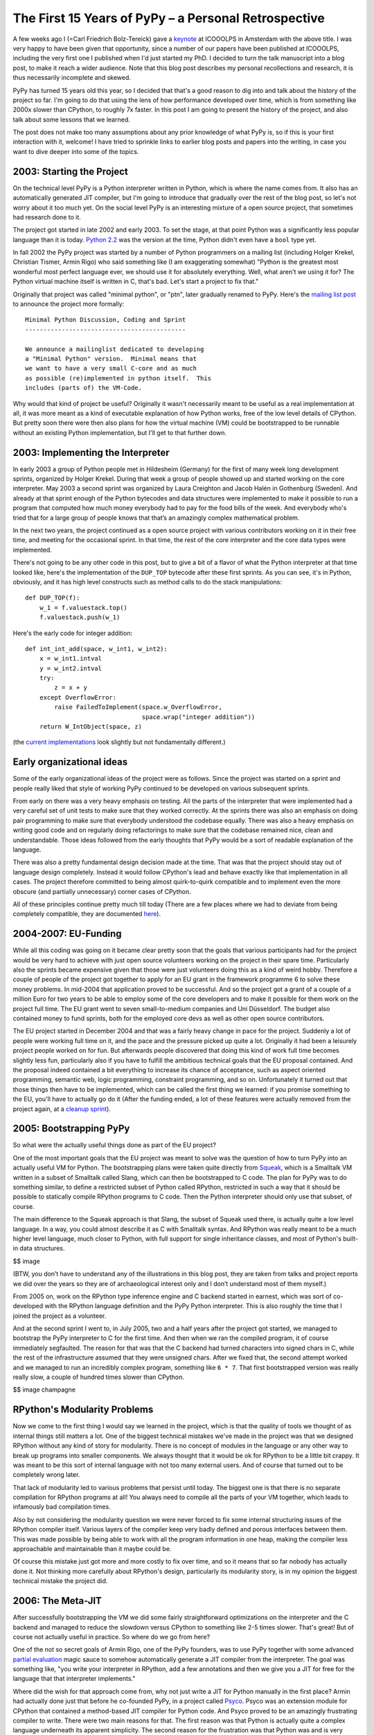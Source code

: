 The First 15 Years of PyPy – a Personal Retrospective
========================================================

A few weeks ago I (=Carl Friedrich Bolz-Tereick) gave a keynote_ at ICOOOLPS in
Amsterdam with the above title. I was very happy to have been given that
opportunity, since a number of our papers have been published at ICOOOLPS,
including the very first one I published when I'd just started my PhD. I decided
to turn the talk manuscript into a blog post, to make it reach a wider audience.
Note that this blog post describes my personal recollections and research, it is
thus necessarily incomplete and skewed.

.. _keynote: https://conf.researchr.org/event/ecoop-issta-2018/icooolps-2018-papers-tbd-15-years-of-pypy-a-retrospective

PyPy has turned 15 years old this year, so I decided that that's a good reason
to dig into and talk about the history of the project so far. I'm going to do
that using the lens of how performance developed over time, which is from
something like 2000x slower than CPython, to roughly 7x faster. In this post
I am going to present the history of the project, and also talk about some
lessons that we learned.

The post does not make too many assumptions about any prior knowledge of what
PyPy is, so if this is your first interaction with it, welcome! I have tried to
sprinkle links to earlier blog posts and papers into the writing, in case you
want to dive deeper into some of the topics.


2003: Starting the Project
----------------------------

On the technical level PyPy is a Python interpreter written in Python, which is
where the name comes from. It also has an automatically generated JIT compiler,
but I'm going to introduce that gradually over the rest of the blog post, so
let's not worry about it too much yet. On the social level PyPy is an
interesting mixture of a open source project, that sometimes had research done
to it.

The project got started in late 2002 and early 2003. To set the stage, at that
point Python was a significantly less popular language than it is today. `Python
2.2`_ was the version at the time, Python didn't even have a ``bool`` type yet.

.. _`Python 2.2`: https://www.python.org/download/releases/2.2/

In fall 2002 the PyPy project was started by a number of Python programmers on a
mailing list (including Holger Krekel, Christian Tismer, Armin Rigo) who said
something like (I am exaggerating somewhat) "Python is the greatest most
wonderful most perfect language ever, we should use it for absolutely
everything. Well, what aren't we using it for? The Python virtual machine itself
is written in C, that's bad. Let's start a project to fix that."

Originally that project was called "minimal python", or "ptn", later gradually
renamed to PyPy. Here's the `mailing list post`_ to announce the project more
formally::

    Minimal Python Discussion, Coding and Sprint
    --------------------------------------------

    We announce a mailinglist dedicated to developing
    a "Minimal Python" version.  Minimal means that
    we want to have a very small C-core and as much
    as possible (re)implemented in python itself.  This
    includes (parts of) the VM-Code.


.. _`mailing list post`: https://mail.python.org/pipermail/python-list/2003-January/235289.html


Why would that kind of project be useful? Originally it wasn't necessarily meant
to be useful as a real implementation at all, it was more meant as a kind of
executable explanation of how Python works, free of the low level details of
CPython. But pretty soon there were then also plans for how the virtual machine
(VM) could be bootstrapped to be runnable without an existing Python
implementation, but I'll get to that further down.


2003: Implementing the Interpreter
------------------------------------

In early 2003 a group of Python people met in Hildesheim (Germany) for the first
of many week long development sprints, organized by Holger Krekel. During that
week a group of people showed up and started working on the core interpreter.
May 2003 a second sprint was organized by Laura Creighton and Jacob Halén in
Gothenburg (Sweden). And already at that sprint enough of the Python bytecodes
and data structures were implemented to make it possible to run a program that
computed how much money everybody had to pay for the food bills of the week. And
everybody who's tried that for a large group of people knows that that’s an
amazingly complex mathematical problem.

In the next two years, the project continued as a open source project with
various contributors working on it in their free time, and meeting for the
occasional sprint. In that time, the rest of the core interpreter and the core
data types were implemented.

There's not going to be any other code in this post, but to give a bit of a
flavor of what the Python interpreter at that time looked like, here's the
implementation of the ``DUP_TOP`` bytecode after these first sprints. As you can
see, it's in Python, obviously, and it has high level constructs such as method
calls to do the stack manipulations::

    def DUP_TOP(f):
        w_1 = f.valuestack.top()
        f.valuestack.push(w_1)


Here's the early code for integer addition::

    def int_int_add(space, w_int1, w_int2):
        x = w_int1.intval
        y = w_int2.intval
        try:
            z = x + y
        except OverflowError:
            raise FailedToImplement(space.w_OverflowError,
                                    space.wrap("integer addition"))
        return W_IntObject(space, z)

(the current_ implementations_ look slightly but not fundamentally different.)

.. _current: https://bitbucket.org/pypy/pypy/src/090965df249b458918fbcbd0a407b40d2a3d29b4/pypy/interpreter/pyopcode.py?at=default&fileviewer=file-view-default#pyopcode.py-577
.. _implementations: https://bitbucket.org/pypy/pypy/src/090965df249b458918fbcbd0a407b40d2a3d29b4/pypy/objspace/std/intobject.py?at=default&fileviewer=file-view-default#intobject.py-561

Early organizational ideas
-----------------------------

Some of the early organizational ideas of the project were as follows. Since the
project was started on a sprint and people really liked that style of working
PyPy continued to be developed on various subsequent sprints.

From early on there was a very heavy emphasis on testing. All the parts of the
interpreter that were implemented had a very careful set of unit tests to make
sure that they worked correctly. At the sprints there was also an emphasis on
doing pair programming to make sure that everybody understood the codebase
equally. There was also a heavy emphasis on writing good code and on regularly
doing refactorings to make sure that the codebase remained nice, clean and
understandable. Those ideas followed from the early thoughts that PyPy would be
a sort of readable explanation of the language.

There was also a pretty fundamental design decision made at the time. That was
that the project should stay out of language design completely. Instead it would
follow CPython's lead and behave exactly like that implementation in all cases.
The project therefore committed to being almost quirk-to-quirk compatible and to
implement even the more obscure (and partially unnecessary) corner cases of
CPython.

All of these principles continue pretty much till today (There are a few places
where we had to deviate from being completely compatible, they are documented
here__).

.. __: http://doc.pypy.org/en/latest/cpython_differences.html


2004-2007: EU-Funding
----------------------

While all this coding was going on it became clear pretty soon that the goals
that various participants had for the project would be very hard to achieve with
just open source volunteers working on the project in their spare time.
Particularly also the sprints became expensive given that those were just
volunteers doing this as a kind of weird hobby. Therefore a couple of people of
the project got together to apply for an EU grant in the framework programme 6
to solve these money problems. In mid-2004 that application proved to be
successful. And so the project got a grant of a couple of a million Euro for
two years to be able to employ some of the core developers and to make it
possible for them work on the project full time. The EU grant went to seven
small-to-medium companies and Uni Düsseldorf. The budget also contained money to
fund sprints, both for the employed core devs as well as other open source
contributors.

The EU project started in December 2004 and that was a fairly heavy change in
pace for the project. Suddenly a lot of people were working full time on it, and
the pace and the pressure picked up quite a lot. Originally it had been a
leisurely project people worked on for fun. But afterwards people discovered
that doing this kind of work full time becomes slightly less fun, particularly
also if you have to fulfill the ambitious technical goals that the EU proposal
contained. And the proposal indeed contained a bit everything to increase its
chance of acceptance, such as aspect oriented programming, semantic web, logic
programming, constraint programming, and so on. Unfortunately it
turned out that those things then have to be implemented, which can be called
the first thing we learned: if you promise something to the EU, you'll have to
actually go do it (After the funding ended, a lot of these features were
actually removed from the project again, at a `cleanup sprint`_).

.. _`cleanup sprint`: https://morepypy.blogspot.com/2007/11/sprint-pictures.html


2005: Bootstrapping PyPy
----------------------------

So what were the actually useful things done as part of the EU project?

One of the most important goals that the EU project was meant to solve was the
question of how to turn PyPy into an actually useful VM for Python. The
bootstrapping plans were taken quite directly from Squeak_, which is a Smalltalk
VM written in a subset of Smalltalk called Slang, which can then be bootstrapped
to C code. The plan for PyPy was to do something similar, to define a restricted
subset of Python called RPython, restricted in such a way that it should be
possible to statically compile RPython programs to C code. Then the Python
interpreter should only use that subset, of course.

.. _Squeak: http://wiki.squeak.org/squeak

The main difference to the Squeak approach is that Slang, the subset of Squeak
used there, is actually quite a low level language. In a way, you could almost
describe it as C with Smalltalk syntax. And RPython was really meant to be a
much higher level language, much closer to Python, with full support for single
inheritance classes, and most of Python's built-in data structures.

$$ image

(BTW, you don’t have to understand any of the illustrations in this blog post,
they are taken from talks and project reports we did over the years so they are
of archaeological interest only and I don’t understand most of them myself.)

From 2005 on, work on the RPython type inference engine and C backend started in
earnest, which was sort of co-developed with the RPython language definition and
the PyPy Python interpreter. This is also roughly the time that I joined the
project as a volunteer.

And at the second sprint I went to, in July 2005, two and a half years after the
project got started, we managed to bootstrap the PyPy interpreter to C for the
first time. And then when we ran the compiled program, it of course immediately
segfaulted. The reason for that was that the C backend had turned characters
into signed chars in C, while the rest of the infrastructure assumed that they
were unsigned chars. After we fixed that, the second attempt worked and we
managed to run an incredibly complex program, something like ``6 * 7``. That
first bootstrapped version was really really slow, a couple of hundred times
slower than CPython.

$$ image champagne

RPython's Modularity Problems
--------------------------------

Now we come to the first thing I would say we learned in the project, which is
that the quality of tools we thought of as internal things still matters a lot.
One of the biggest technical mistakes we've made in the project was that we
designed RPython without any kind of story for modularity. There is no concept
of modules in the language or any other way to break up programs into smaller
components. We always thought that it would be ok for RPython to be a little bit
crappy. It was meant to be this sort of internal language with not too many
external users. And of course that turned out to be completely wrong later.

That lack of modularity led to various problems that persist until today. The
biggest one is that there is no separate compilation for RPython programs at
all! You always need to compile all the parts of your VM together, which leads
to infamously bad compilation times.

Also by not considering the modularity question we were never forced to fix
some internal structuring issues of the RPython compiler itself.
Various layers of the compiler keep very badly defined and porous interfaces between
them. This was made possible by being able to work with all the program information in one heap,
making the compiler less approachable and maintainable than it maybe could be.

Of course this mistake just got more and more costly to fix over time, 
and so it means that so far nobody has actually done it. 
Not thinking more carefully about RPython's design, particularly its
modularity story, is in my opinion the biggest technical mistake the project
did.


2006: The Meta-JIT
-------------------

After successfully bootstrapping the VM we did some fairly straightforward
optimizations on the interpreter and the C backend and managed to reduce the
slowdown versus CPython to something like 2-5 times slower. That's great! But of
course not actually useful in practice. So where do we go from here?

One of the not so secret goals of Armin Rigo, one of the PyPy founders, was to
use PyPy together with some advanced `partial evaluation`_ magic sauce to
somehow automatically generate a JIT compiler from the interpreter. The goal was
something like, "you write your interpreter in RPython, add a few annotations
and then we give you a JIT for free for the language that that interpreter
implements." 

.. _`partial evaluation`: https://en.wikipedia.org/wiki/Partial_evaluation

Where did the wish for that approach come from, why not just write a JIT for
Python manually in the first place? Armin had actually done just that before he
co-founded PyPy, in a project called Psyco_. Psyco was an extension module for
CPython that contained a method-based JIT compiler for Python code. And Psyco
proved to be an amazingly frustrating compiler to write. There were two main
reasons for that. The first reason was that Python is actually quite a complex
language underneath its apparent simplicity. The second reason for the
frustration was that Python was and is very much an alive language, that gains
new features in the language core in every version. So every time a new Python
version came out, Armin had to do fundamental changes and rewrites to Psyco, and
he was getting pretty frustrated with it. So he hoped that that effort could be
diminished by not writing the JIT for PyPy by hand at all. Instead, the goal was
to generate a method-based JIT from the interpreter automatically. By taking the
interpreter, and applying a kind of advanced transformation to it, that would
turn it into a method-based JIT. And all that would still be translated into a
C-based VM, of course.

.. _Psyco: http://psyco.sourceforge.net/


$$ image from Psyco presentation at EuroPython 2002


The First JIT Generator
----------------------------

From early 2006 on until the end of the EU project a lot of work went into
writing such a JIT generator. The idea was to base it on runtime partial
evaluation. Partial evaluation is an old idea in computer science. It's supposed
to be a way to automatically turn interpreters for a language into a compiler
for that same language. Since PyPy was trying to generate a JIT compiler, which
is in any case necessary to get good performance for a dynamic language like
Python, the partial evaluation was going to happen at runtime.

There are various ways to look at partial evaluation, but if you've never heard
of it before, a simple way to view it is that it will compile a Python function
by gluing together the implementations of the bytecodes of that function and
optimizing the result.

The main new ideas of PyPy's partial-evaluation based JIT generator as opposed
to earlier partial-evaluation approaches are the ideas of "promote" and the idea
of "virtuals". Both of these techniques still remain in use today in PyPy. I'm
going on a slight technical diversion now, to give a high level explanation of
what those ideas are for. 

$$ image timeshifter


Promote
--------

One important ingredient of any JIT compiler is the ability to do runtime
feedback. Runtime feedback is most commonly used to know something about which
concrete types are used by a program in practice. Promote is basically a way to
easily introduce runtime feedback into the JIT produced by the JIT generator.
It's an annotation_ the implementer of a language can use to express their wish
that specialization should happen at *this* point. This mechanism can be used to
express `all kinds of`_ runtime feedback, moving values from the interpreter
into the compiler, whether they be types or other things.

.. _annotation: https://morepypy.blogspot.com/2011/03/controlling-tracing-of-interpreter-with_15.html
.. _`all kinds of`: https://morepypy.blogspot.com/2011/03/controlling-tracing-of-interpreter-with_21.html


Virtuals
----------

Virtuals are a very aggressive form of `partial escape analysis`_. A dynamic
language often puts a lot of pressure on the garbage collector, since most
primitive types (like integers, floats and strings) are boxed in the heap, and
new boxes are allocated all the time.

With the help of virtuals a very significant portion of all allocations in the
generated machine code can be removed fully. And even if they can't be removed
fully, often the allocation can be delayed, or moved into an error path or even
into a deoptimization_ path and thus disappear from the generated machine code
completely.

.. _`partial escape analysis`: http://www.ssw.uni-linz.ac.at/Research/Papers/Stadler14/Stadler2014-CGO-PEA.pdf
.. _deoptimization: http://bibliography.selflanguage.org/_static/dynamic-deoptimization.pdf

This optimization really is the super-power of PyPy's optimizer, since it
doesn't work only for primitive boxes but for any kind of object allocated on
the heap with predictable lifetime.

As an aside, while this kind of partial escape analysis is sort of new for
object-oriented languages, it has actually existed in Prolog-based partial
evaluation systems since the 80s, because it's just extremely natural there.


JIT Status 2007
-----------------

So, back to our history. We're now in 2007, at the end of the EU project (you
can find the EU-reports we wrote during the projects here_). The EU project
successfully finished, we survived the final review with the EU. So, what's the
status of the JIT generator? It works kind of, it can be applied to PyPy. It
produces a VM with a JIT that will turn Python code into machine code at runtime
and run it. However, that machine code is not particularly fast. Also, it tends
to generate many megabytes of machine code even for small Python programs. While
it's always faster than PyPy without JIT, it's only sometimes faster than
CPython, and most of the time Psyco still beats it. On the one hand, this is
still an amazing achievement! It's arguably the biggest application of partial
evaluation at this point in time! On the other hand, it's still quite 
disappointing in practice, particularly in the context of the hyper optimistic
"we'll surpass the speed of Psyco easily, because partial evaluation" assurances
we gave to ourselves throughout the early project years.

.. _here: http://doc.pypy.org/en/latest/index-report.html


2007: RSqueak and other languages
-------------------------------------

After the EU project ended we did all kinds of things. Like sleep for a month
for example, and have the cleanup sprint that I already mentioned. We also had a
slightly unusual sprint in Bern, with members of the `Software Composition
Group`_ of Oscar Nierstrasz. As I wrote above, PyPy had been heavily influenced
by Squeak Smalltalk, and that group is a heavy user of Squeak, so we wanted to
see how to collaborate with them. At the beginning of the sprint, we decided
together that the goal of that week should be to try to write a Squeak virtual
machine in RPython, and at the end of the week we'd gotten surprisingly far with
that goal. Basically most of the bytecodes and the Smalltalk object system
worked, we had written an image loader and could run some benchmarks (during the
sprint we also regularly updated a blog_, the success of which led us to start_
the PyPy blog).

.. _blog: http://pypysqueak.blogspot.com/

.. _start: https://morepypy.blogspot.com/2007/10/first-post.html

The development of the Squeak interpreter was very interesting for the project,
because it was the first real step that moved RPython from being an
implementation detail of PyPy to be a more interesting project in its own right.
Basically a language to write interpreters in, with the eventual promise to get
a JIT for that language sort of for free. That Squeak implementation is now
called RSqueak_ ("Research Squeak").

.. _`Software Composition Group`: http://scg.unibe.ch/
.. _RSqueak: https://github.com/hpi-swa/RSqueak

I'll not go into more details about any of the other language implementations in
RPython in this post, but over the years we've had a large variety of language
of them done by various people and groups, most of them as research vehicles,
but also some as real language implementations. Some very cool research results
came out of these efforts, here's a slightly outdated `list of some of them`_.

.. _`list of some of them`: https://rpython.readthedocs.io/en/latest/examples.html


The use of RPython for other languages complicated the PyPy narrative a lot, and
in a way we never managed to recover the simplicity of the original project
description "PyPy is Python in Python". Because now it's something like "we have
this somewhat strange language, a subset of Python, that's called RPython, and
it's good to write interpreters in. And if you do that, we'll give you a JIT for
almost free. And also, we used that language to write a Python implementation,
called PyPy.". It just doesn't roll off the tongue as nicely.




2008-2009: Four More JIT Generators
------------------------------------

Back to the JIT. After writing the first JIT generator as part of the EU
project, with somewhat mixed results, we actually wrote several more JIT
generator prototypes with different architectures to try to solve some of the
problems of the first approach. To give an impression of these prototypes,
here’s a list of them.

- The second JIT generator we started working on in 2008 behaved exactly like
  the first one, but had a meta-interpreter based architecture, to make it more
  flexible and easier to experiment with.

- The third one was an experiment based on the second one which changed
  compilation strategy. While the previous two had compiled many control flow
  paths of the currently compiled function eagerly, that third JIT was sort of
  maximally lazy and stopped compilation at every control flow split to avoid
  guessing which path would actually be useful later when executing the code.
  This was an attempt to reduce the problem of the first JIT generating way too
  much machine code. Only later, when execution went down one of the not yet
  compiled paths would it continue compiling more code.

- The fourth JIT generator was a pretty strange prototype, a runtime partial
  evaluator for Prolog, to experiment with various specialization trade-offs. It
  had an approach that we gave a not at all humble name, called "perfect
  specialization". $$$

- The fifth JIT generator is the one that we are still using today. Instead of
  generating a method-based JIT compiler from our interpreter we switched to
  generating a tracing JIT compiler. Tracing JIT compilers were sort of the
  latest fashion at the time, at least for a little while.


2009: Meta-Tracing
----------------------

So, how did that tracing JIT generator work? A `tracing JIT`_ generates code by
observing and logging the execution of the running program. This yields a
straight-line trace of operations, which are then optimized and compiled into
machine code. Of course most tracing systems mostly focus on tracing loops.

.. _`tracing JIT`: https://en.wikipedia.org/wiki/Tracing_just-in-time_compilation

As we discovered, it's actually quite simple to `apply a tracing JIT to a generic
interpreter`_, by not tracing the execution of the user program directly, but by
instead tracing the execution of the interpreter while it is running the user
program (here's the paper_ we wrote about this approach).

.. _`apply a tracing JIT to a generic interpreter`: https://morepypy.blogspot.com/2009/03/applying-tracing-jit-to-interpreter.html
.. _paper: https://bitbucket.org/pypy/extradoc/raw/default/talk/icooolps2009/bolz-tracing-jit-final.pdf

So that's what we implemented. Of course we kept the two successful parts of the
first JIT, promote_ and virtuals_ (both links go to the papers about these
features in the meta-tracing context). 

.. _promote: https://bitbucket.org/pypy/extradoc/raw/default/talk/icooolps2011/bolz-hints-final.pdf
.. _virtuals: https://bitbucket.org/pypy/extradoc/raw/default/talk/pepm2011/escape-tracing.pdf


Why did we Abandon Partial Evaluation?
--------------------------------------

So one question I get asked quite regularly when telling this story is, why did
we think that tracing would work better than partial evaluation (PE)? One of the
hardest parts of compilers in general and partial evaluation based systems in
particular is the decision when and how much to inline, how much to specialize,
as well as the decision when to split control flow paths. In the PE based JIT
generator we never managed to control that question. Either the JIT would
inline too much, leading to useless compilation of all kinds of unlikely error
cases. Or it wouldn't inline enough, preventing necessary optimizations.

Meta tracing solves this problem with a hammer, it doesn't make particularly
complex inlining decisions at all. It instead decides what to inline by
precisely following what a real execution through the program is doing. Its
inlining decisions are therefore very understandable and predictable, and it
basically only has one heuristic based on whether the called function contains a
loop or not: If the called function contains a loop, we'll never inline it, if
it doesn't we always try to inline it. That predictability is actually what was
the most helpful, since it makes it possible for interpreter authors to
understand why the JIT did what it did and to actually influence its inlining
decisions by changing the annotations in the interpreter source.


2009-2011: The PyJIT Eurostars Project
-------------------------------------------

While we were writing all these JIT prototypes, PyPy had sort of reverted back
to being a volunteer-driven open source project (although some of us, like
Antonio Cuni and I, had started working for universities and other project
members had other sources of funding). But again, while we did the work it
became clear that to get an actually working fast PyPy with generated JIT we
would need actual funding again for the project. So we applied to the EU again,
this time for a much smaller project with less money, in the Eurostars_
framework. We got a grant for three participants, merlinux, OpenEnd and Uni
Düsseldorf, on the order of a bit more than half a million euro. That money was
specifically for JIT development and JIT testing infrastructure.

.. _Eurostars: https://morepypy.blogspot.com/2010/12/oh-and-btw-pypy-gets-funding-through.html


Tracing JIT improvements
------------------------------

When writing the grant we had sat together at a sprint and discussed extensively
and decided that we would not switch JIT generation approaches any more. We all
liked the tracing approach well enough and thought it was promising. So instead
we agreed to try in earnest to make the tracing JIT really practical. So in the
Eurostars project we started with implementing sort of fairly standard JIT
compiler optimizations for the meta-tracing JIT, such as:

- constant folding
- dead code elimination
- `loop invariant code motion`_ (taking LuaJIT's approach)
- better heap optimizations
- faster deoptimization (which is actually a bit of a mess in the meta-approach)
- and dealing more efficiently with Python frames objects and the
  features of Python's debugging facilities

.. _`loop invariant code motion`: https://bitbucket.org/pypy/extradoc/raw/default/talk/dls2012/dls04-ardo.pdf


2010: speed.pypy.org
----------------------

In 2010, to make sure that we wouldn't accidentally introduce speed regressions
while working on the JIT, we implemented infrastructure to build PyPy and run
our benchmarks nightly. Then, the http://speed.pypy.org website was implemented
by Miquel Torres, a volunteer. The website shows the changes in benchmark
performance compared to the previous *n* days. It didn't sound too important at
first, but this was (and is) a fantastic tool, and an amazing motivator over the
next years, to keep continually improving performance.


Continuous Integration
-----------------------

This actually leads me to something else that I'd say we learned, which is that
continuous integration is really awesome, and completely transformative to have
for a project. This is not a particularly surprising insight nowadays in the
open source community, it's easy to set up continuous integration on github
using Travis or some other CI service. But I still see a lot of research
projects that don't have tests, that don't use CI, so I wanted to mention it
anyway. As I mentioned earlier in the post, PyPy has a quite serious testing
culture, with unit tests written for new code, regression tests for all bugs,
and integration tests using the CPython test suite. Those tests are `run
nightly`_ on a number of architectures and operating systems.

.. _`run nightly`: http://buildbot.pypy.org/

Having all this kind of careful testing is of course necessary, since PyPy is
really trying to be a Python implementation that people actually use, not just
write papers about. But having all this infrastructure also had other benefits,
for example it allows us to trust newcomers to the project very quickly.
Basically after your first patch gets accepted, you immediately get commit
rights to the PyPy repository. If you screw up, the tests (or the code reviews)
are probably going to catch it, and that reduction to the barrier to
contributing is just super great.

This concludes my advertisement for testing in this post.


2010: Implementing Python Objects with Maps
-----------------------------------------------

So, what else did we do in the Eurostars project, apart from adding traditional
compiler optimizations to the tracing JIT and setting up CI infrastructure?
Another strand of work, that went on sort of concurrently to the JIT generator
improvements were deep rewrites in the Python runtime, and the Python data
structures. I am going to write about two exemplary ones here.

The first such rewrite is fairly standard. Python instances are similar to
Javascript objects, in that you can add arbitrary attributes to them at runtime.
Originally Python instances were backed by a dictionary in PyPy, but of course
in practice most instances of the same class have the same set of attribute
names. Therefore we went and implemented `Self style maps`_, which are often
called `hidden classes`_ in the JS world to represent instances instead. This
has two big benefits, it allows you to generate much better machine code for
instance attribute access and makes instances use a lot less memory.

.. _`Self style maps`: https://morepypy.blogspot.com/2010/11/efficiently-implementing-python-objects.html
.. _`hidden classes`: https://richardartoul.github.io/jekyll/update/2015/04/26/hidden-classes.html


2011: Container Storage Strategies
--------------------------------------

Another important change in the PyPy runtime was rewriting the Python container
data structures, such as lists, dictionaries and sets. A fairly straightforward
observation about how those are used is that in a significant percentage of
cases they contain type-homogeneous data. As an example it's quite common to
have lists of only integers, or lists of only strings. So we changed the list,
dict and set implementations to use something we called `storage strategies`_. With
storage strategies these data structures use a more efficient representations if
they contain only primitives of the same type, such as ints, floats, strings.
This makes it possible to store the values without boxing them in the underlying
data structure. Therefore read and write access are much faster for such type
homogeneous containers. Of course when later another data type gets added to
such a list, the existing elements need to all be boxed at that point, which is
expensive. But we did a study_ and found out that that happens quite rarely in
practice. A lot of that work was done by Lukas Diekmann.

.. _`storage strategies`: https://morepypy.blogspot.com/2011/10/more-compact-lists-with-list-strategies.html
.. _study: http://tratt.net/laurie/research/pubs/html/bolz_diekmann_tratt__storage_strategies_for_collections_in_dynamically_typed_languages/


Deep Changes in the Runtime are Necessary
-------------------------------------------

These two are just two examples for a number of fairly fundamental changes in
the PyPy runtime and PyPy data structures, probably the two most important ones,
but we did many others. That leads me to another thing we learned. If you want
to generate good code for a complex dynamic language such as Python, it's
actually not enough at all to have a good code generator and good compiler
optimizations. That's not going to help you, if your runtime data-structures
aren't in a shape where it's possible to generate efficient machine code to
access them.

Maybe this is well known in the VM and research community. However it's the main
mistake that in my opinion every other Python JIT effort has made in the last 10
years, where most projects said something along the lines of "we're not
changing the existing CPython data structures at all, we'll just let LLVM
inline enough C code of the runtime and then it will optimize all the overhead
away". That never works very well.


JIT Status 2011
--------------------

So, the Eurostars project has ended, what's the status of the JIT? Well, it
seems this meta-tracing stuff really works! We finally started actually
believing in it, when we reached the point in 2010 where self-hosting PyPy was
actually faster__ than bootstrapping the VM on CPython. And at the end of
Eurostars, we were about 4x faster than CPython on our set of benchmarks.

.. __: https://morepypy.blogspot.com/2010/11/snake-which-bites-its-tail-pypy-jitting.html


2012-2015: Engineering and Incremental Progress
--------------------------------------------------

2012 the Eurostars project was finished and PyPy reverted yet another time back
to be an open source project. From then on, we've had only smaller sources of
funding to improve PyPy itself, we received some crowd funding and grants from
companies to implement various specific features. So in the next couple of years
we revamped various parts of the VM. We improved the GC in major_ ways. We
optimized the implementation of the JIT compiler to improve warmup_ times_. We
implemented backends for various CPU architectures (including PowerPC_ and
s390x_). And we increased
compatibility with CPython by writing and painstakingly improving an emulation
layer to make it possible to run `CPython C-extension modules`_.

.. _major: https://morepypy.blogspot.com/2013/10/incremental-garbage-collector-in-pypy.html
.. _warmup: https://morepypy.blogspot.com/2015/10/pypy-memory-and-warmup-improvements-2.html
.. _times: https://morepypy.blogspot.com/2016/04/warmup-improvements-more-efficient.html
.. _PowerPC: https://morepypy.blogspot.com/2015/10/powerpc-backend-for-jit.html
.. _s390x: https://morepypy.blogspot.com/2016/04/pypy-enterprise-edition.html
.. _`CPython C-extension modules`: https://morepypy.blogspot.com/2010/04/using-cpython-extension-modules-with.html


Python 3
---------

These kind of incremental improvements sort of keep happening, but the main
focus of the last couple of years has been to catch up with the CPython 3 line.
Originally we had ignored Python 3 for a little bit too long, and were trailing
several versions behind. In 2016 and 2017 we had a grant_ from the Mozilla open
source support program of $200000 to be able to catch up with Python 3.5. This
work is now basically done, and we are starting to target CPython 3.6 and will
have to look into 3.7 in the near future.

.. _grant: https://morepypy.blogspot.com/2016/08/pypy-gets-funding-from-mozilla-for.html


Incentives of OSS compared to Academia
------------------------------------------------------

So, what can be learned from those more recent years? One thing we can observe
is that a lot of the engineering work we did in that time is not really science
as such. A lot of the VM techniques we implemented are kind of well known, and
catching up with new Python features is also not particularly deep researchy
work. Of course this kind of work is obviously super necessary if you want
people to use your VM, but it would be very hard to try to get research funding
for it. PyPy managed quite well over its history to balance phases of more
research oriented work, and more product oriented ones. But getting this balance
somewhat right is not easy, and definitely also involves a lot of luck. And, as
has been discussed a lot, it's actually very hard to find funding for open
source work, both within and outside of academia.


Meta-Tracing really works!
------------------------------

Let me end with what's in my mind the main positive technical result of PyPy the
project. Which is that the whole idea of using a meta-tracing JIT can really
work! Currently PyPy is about 7 times faster than CPython on a broad set of
benchmarks. Also, one of the very early motivations for using a meta-jitting
approach in PyPy, which was to not have to adapt the JIT to new versions of
CPython proved to work: indeed we didn't have to change anything in the JIT
infrastructure to support Python 3.

RPython has also worked and improved performance for a number of other
languages. Some of these interpreters had wildly different architectures.
AST-based interpreters, bytecode based, CPU emulators, really inefficient
high-level ones that allocate continuation objects all the time, and so on. This
shows that RPython also gives you a lot of freedom in deciding how you want to
structure the interpreter and that it can be applied to languages of quite
different paradigms.


I'll end with a list of the people that have contributed code to PyPy over its
history, more than 350 of them. I'd like to thank all of them and the various
roles they played. To the next 15 years!

$$$ images
